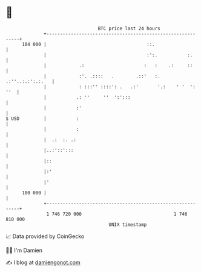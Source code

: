 * 👋

#+begin_example
                                     BTC price last 24 hours                    
                 +------------------------------------------------------------+ 
         104 000 |                                     ::.                    | 
                 |                                     :':.           :.      | 
                 |            .:                      :   :    .:     ::      | 
                 |            :'. .::::   .        .::'   :. .:''..:.:':.:.   | 
                 |            : :::'' ::::': .   .:'       '.:    ' '  ': ''  | 
                 |           .: ''     ''  ':':::                             | 
                 |           :'                                               | 
   $ USD         |           :                                                | 
                 |           :                                                | 
                 |  .:  :. .:                                                 | 
                 |..:'::':::                                                  | 
                 |::                                                          | 
                 |:'                                                          | 
                 |'                                                           | 
         100 000 |                                                            | 
                 +------------------------------------------------------------+ 
                  1 746 720 000                                  1 746 810 000  
                                         UNIX timestamp                         
#+end_example
📈 Data provided by CoinGecko

🧑‍💻 I'm Damien

✍️ I blog at [[https://www.damiengonot.com][damiengonot.com]]
